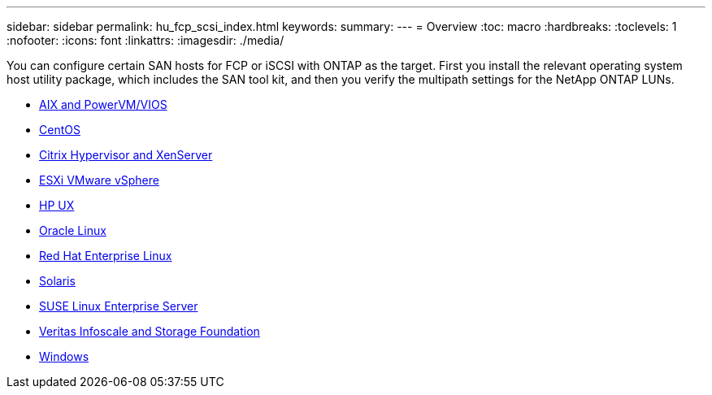 ---
sidebar: sidebar
permalink: hu_fcp_scsi_index.html
keywords:
summary: 
---
= Overview
:toc: macro
:hardbreaks:
:toclevels: 1
:nofooter:
:icons: font
:linkattrs:
:imagesdir: ./media/

You can configure certain SAN hosts for FCP or iSCSI with ONTAP as the target. First you install the relevant operating system host utility package, which includes the SAN tool kit, and then you verify the multipath settings for the NetApp ONTAP LUNs. 

* link:hu_aix_72.html[AIX and PowerVM/VIOS]
* link:hu_centos_asm_release_notes.html[CentOS]
* link:hu_citrix_8x.html[Citrix Hypervisor and XenServer]
* link:hu_vsphere_8.html[ESXi VMware vSphere]
* link:hu_hpux_11iv3.html[HP UX]
* link:hu_ol_asm_release_notes.html[Oracle Linux]
* link:hu_rhel_asm_release_notes.html[Red Hat Enterprise Linux]
* link:hu_solaris_114.html[Solaris]
* link:hu_sles_asm_release_notes.html[SUSE Linux Enterprise Server]
* link:hu_veritas_8x.html[Veritas Infoscale and Storage Foundation]
* link:hu_windows_2022.html[Windows]

